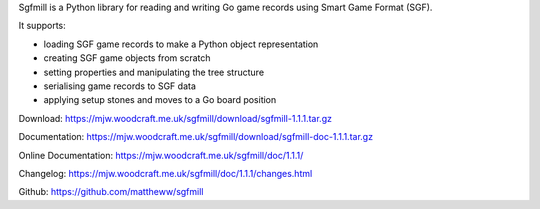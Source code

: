 Sgfmill is a Python library for reading and writing Go game records
using Smart Game Format (SGF).

It supports:

* loading SGF game records to make a Python object representation
* creating SGF game objects from scratch
* setting properties and manipulating the tree structure
* serialising game records to SGF data
* applying setup stones and moves to a Go board position

Download: https://mjw.woodcraft.me.uk/sgfmill/download/sgfmill-1.1.1.tar.gz

Documentation: https://mjw.woodcraft.me.uk/sgfmill/download/sgfmill-doc-1.1.1.tar.gz

Online Documentation: https://mjw.woodcraft.me.uk/sgfmill/doc/1.1.1/

Changelog: https://mjw.woodcraft.me.uk/sgfmill/doc/1.1.1/changes.html

Github: https://github.com/mattheww/sgfmill



